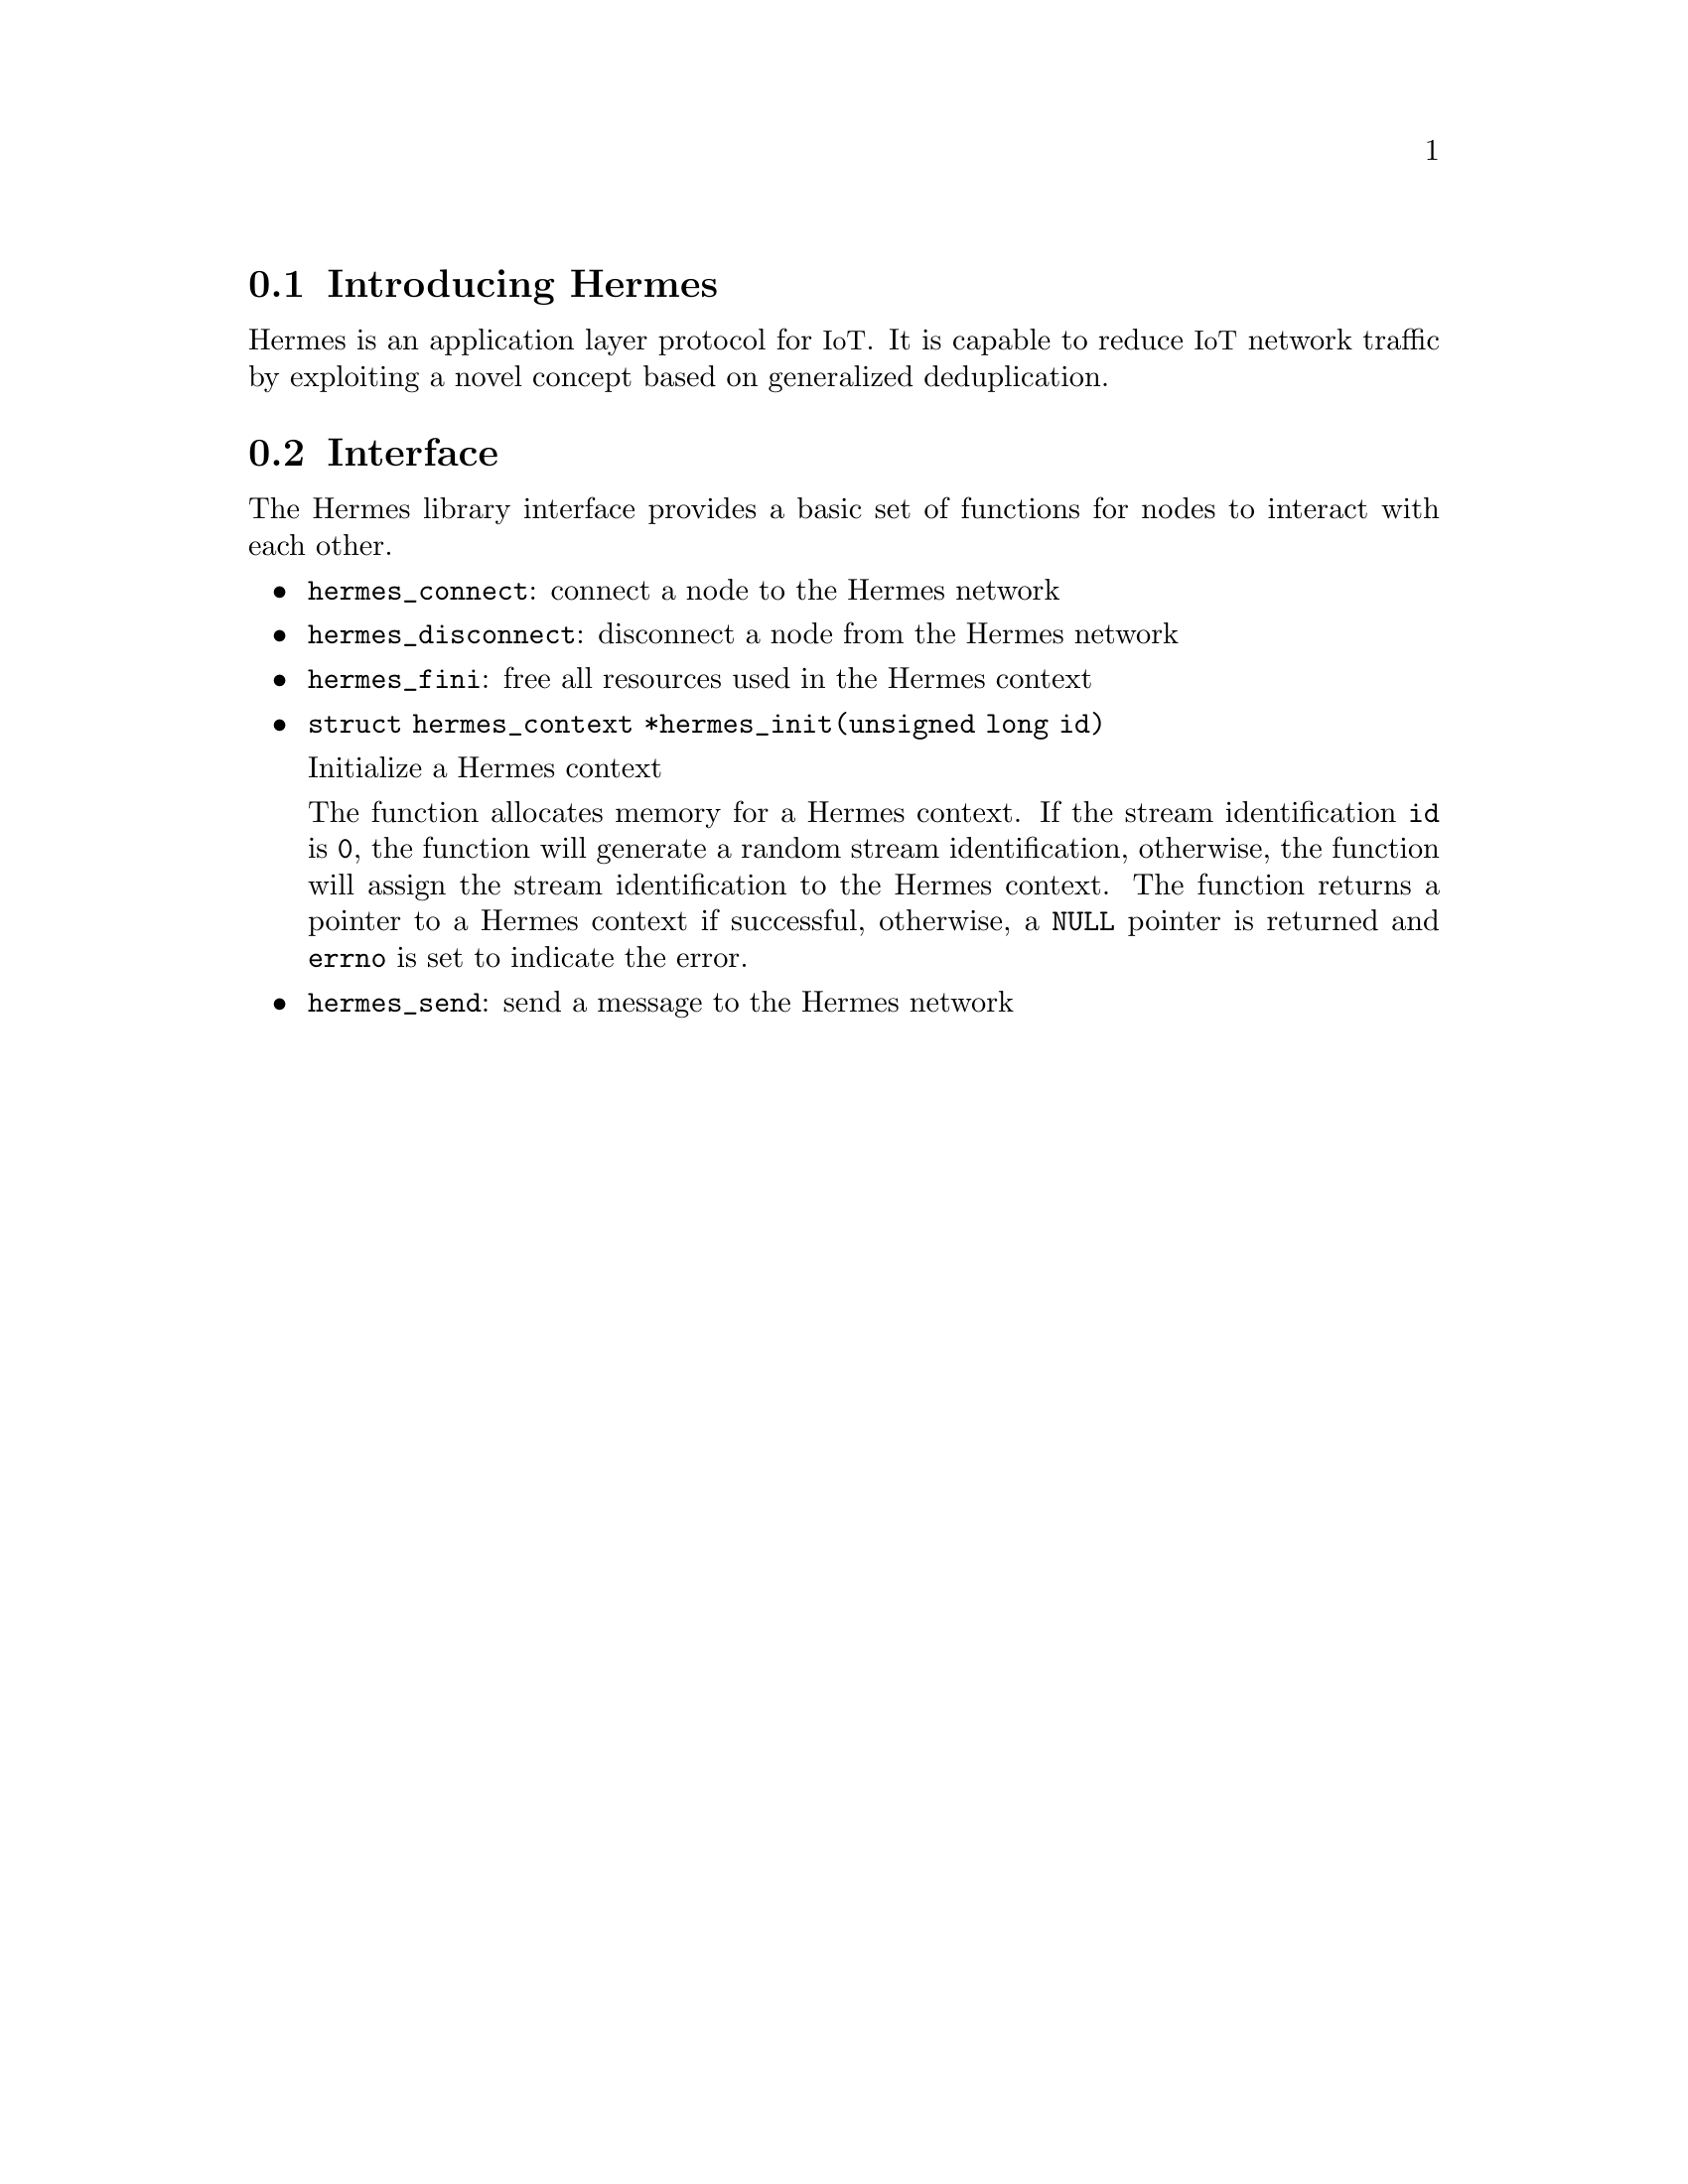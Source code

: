 @menu
* Introducing Hermes:: Overview of the Hermes protocol
* Interface:: Hermes protocol function interface
@end menu

@node Introducing Hermes
@section Introducing Hermes

@cindex section, Introducing Hermes

Hermes is an application layer protocol for @acronym{IoT}.
It is capable to reduce @acronym{IoT} network traffic by exploiting a novel concept based on generalized deduplication.

@node Interface
@section Interface

@cindex section, Interface

The Hermes library interface provides a basic set of functions for nodes to interact with each other.

@itemize @bullet
@item
@code{hermes_connect}: connect a node to the Hermes network

@item
@code{hermes_disconnect}: disconnect a node from the Hermes network

@item
@code{hermes_fini}: free all resources used in the Hermes context

@item
@code{struct hermes_context *hermes_init(unsigned long id)}

Initialize a Hermes context

The function allocates memory for a Hermes context.
If the stream identification @code{id} is @code{0}, the function will generate a random stream identification, otherwise, the function will assign the stream identification to the Hermes context.
The function returns a pointer to a Hermes context if successful, otherwise, a @code{NULL} pointer is returned and @code{errno} is set to indicate the error.

@item
@code{hermes_send}: send a message to the Hermes network
@end itemize
@findex hermes_connect
@findex hermes_disconnect
@findex hermes_fini
@findex hermes_init
@findex hermes_send
